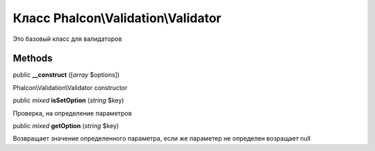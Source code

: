Класс **Phalcon\\Validation\\Validator**
========================================

Это базовый класс для валидаторов


Methods
---------

public  **__construct** ([*array* $options])

Phalcon\\Validation\\Validator constructor



public *mixed*  **isSetOption** (*string* $key)

Проверка, на определение параметров



public *mixed*  **getOption** (*string* $key)

Возвращает значение определенного параметра, если же параметер не определен возращает null

